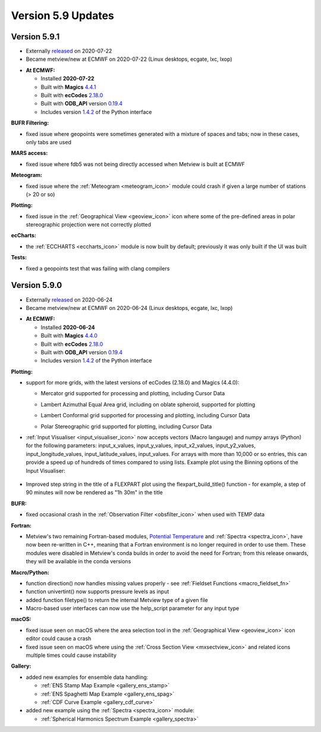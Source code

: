 .. _version_5.9_updates:

Version 5.9 Updates
///////////////////

Version 5.9.1
=============

* Externally `released <https://software.ecmwf.int/wiki/display/METV/Releases>`__\  on 2020-07-22
* Became metview/new at ECMWF on 2020-07-22 (Linux desktops, ecgate, lxc, lxop)


-  **At ECMWF:**

   -  Installed **2020-07-22**

   -  Built
      with **Magics** `4.4.1 <https://confluence.ecmwf.int/display/MAGP/Latest+News>`__

   -  Built
      with **ecCodes** `2.18.0 <https://confluence.ecmwf.int/display/ECC/ecCodes+version+2.18.0+released>`__

   -  Built
      with **ODB_API** version `0.19.4 <https://software.ecmwf.int/wiki/display/ODBAPI/Latest+news>`__

   -  Includes
      version `1.4.2 <https://confluence.ecmwf.int/display/METV/Metview+Python+Release+Notes>`__ of
      the Python interface

**BUFR Filtering:**

-  fixed issue where geopoints were sometimes generated with a mixture
   of spaces and tabs; now in these cases, only tabs are used

**MARS access:**

-  fixed issue where fdb5 was not being directly accessed when Metview
   is built at ECMWF

**Meteogram:**

-  fixed issue where
   the :ref:`Meteogram <meteogram_icon>`
   module could crash if given a large number of stations (> 20 or so)

**Plotting:**

-  fixed issue in the :ref:`Geographical
   View <geoview_icon>`
   icon where some of the pre-defined areas in polar stereographic
   projection were not correctly plotted

**ecCharts:**

-  the :ref:`ECCHARTS <eccharts_icon>`
   module is now built by default; previously it was only built if the
   UI was built

**Tests:**

-  fixed a geopoints test that was failing with clang compilers

Version 5.9.0
=============

* Externally `released <https://software.ecmwf.int/wiki/display/METV/Releases>`__\  on 2020-06-24
* Became metview/new at ECMWF on 2020-06-24 (Linux desktops, ecgate, lxc, lxop)


-  **At ECMWF:**

   -  Installed **2020-06-24**

   -  Built
      with **Magics** `4.4.0 <https://confluence.ecmwf.int/display/MAGP/Latest+News>`__

   -  Built
      with **ecCodes** `2.18.0 <https://confluence.ecmwf.int/display/ECC/ecCodes+version+2.18.0+released>`__

   -  Built
      with **ODB_API** version `0.19.4 <https://software.ecmwf.int/wiki/display/ODBAPI/Latest+news>`__

   -  Includes
      version `1.4.2 <https://confluence.ecmwf.int/display/METV/Metview+Python+Release+Notes>`__ of
      the Python interface

**Plotting:**

-  support for more grids, with the latest versions of ecCodes (2.18.0)
   and Magics (4.4.0):

   -  Mercator grid supported for processing and plotting, including
      Cursor Data

      .. image:: /_static/release/version_5.9_updates/image1.png
            :width: 3.50048in
            :height: 2.60417in

   -  Lambert Azimuthal Equal Area grid, including on oblate spheroid,
      supported for plotting

      .. image:: /_static/release/version_5.9_updates/image2.png
            :width: 3.91234in
            :height: 2.60417in

   -  Lambert Conformal grid supported for processing and plotting,
      including Cursor Data

      .. image:: /_static/release/version_5.9_updates/image3.png
            :width: 3.82348in
            :height: 2.60417in

   -  Polar Stereographic grid supported for plotting, including Cursor
      Data

      .. image:: /_static/release/version_5.9_updates/image4.png
            :width: 4.03625in
            :height: 2.60417in

-  :ref:`Input
   Visualiser <input_visualiser_icon>`
   now accepts vectors (Macro langauge) and numpy arrays (Python) for
   the following parameters:
   input_x_values, input_y_values, input_x2_values, input_y2_values,
   input_longitude_values, input_latitude_values, input_values. For
   arrays with more than 10,000 or so entries, this can provide a speed
   up of hundreds of times compared to using lists. Example plot using
   the Binning options of the Input Visualiser:

      .. image:: /_static/release/version_5.9_updates/image5.png
         :width: 3.60577in
         :height: 2.60417in

-  Improved step string in the title of a FLEXPART plot using
   the flexpart_build_title() function - for example, a step of 90
   minutes will now be rendered as "1h 30m" in the title

**BUFR:**

-  fixed occasional crash in the :ref:`Observation
   Filter <obsfilter_icon>`
   when used with TEMP data

**Fortran:**

-  Metview's two remaining Fortran-based modules, `Potential
   Temperature <https://confluence.ecmwf.int/display/METV/Potential+Temperature>`__
   and :ref:`Spectra <spectra_icon>`,
   have now been re-written in C++, meaning that a Fortran environment
   is no longer required in order to use them. These modules were
   disabled in Metview's conda builds in order to avoid the need for
   Fortran; from this release onwards, they will be available in the
   conda versions

**Macro/Python:**

-  function direction() now handles missing values properly -
   see :ref:`Fieldset
   Functions <macro_fieldset_fn>`

-  function univertint() now supports pressure levels as input

-  added function filetype() to return the internal Metview type of a
   given file

-  Macro-based user interfaces can now use the help_script parameter for
   any input type

**macOS:**

-  fixed issue seen on macOS where the area selection tool in
   the :ref:`Geographical
   View <geoview_icon>`
   icon editor could cause a crash

-  fixed issue seen on macOS where using the :ref:`Cross Section
   View <mxsectview_icon>`
   and related icons multiple times could cause instability

**Gallery:**

-  added new examples for ensemble data handling:

   -  :ref:`ENS Stamp Map
      Example <gallery_ens_stamp>`

   -  :ref:`ENS Spaghetti Map
      Example <gallery_ens_spag>`

   -  :ref:`CDF Curve
      Example <gallery_cdf_curve>`

-  added new example using
   the :ref:`Spectra <spectra_icon>`
   module:

   -  :ref:`Spherical Harmonics Spectrum
      Example <gallery_spectra>`

